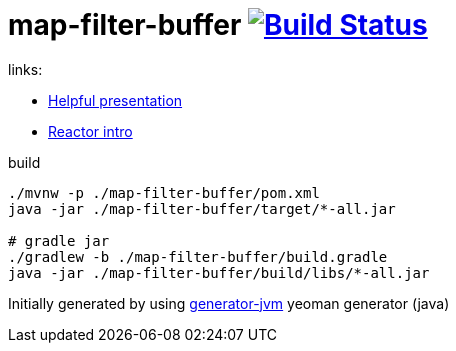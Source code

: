 = map-filter-buffer image:https://travis-ci.org/daggerok/map-filter-buffer.svg?branch=master["Build Status", link="https://travis-ci.org/daggerok/map-filter-buffer"]

////
image:https://gitlab.com/daggerok/map-filter-buffer/badges/master/build.svg["Build Status", link="https://gitlab.com/daggerok/map-filter-buffer/-/jobs"]
image:https://img.shields.io/bitbucket/pipelines/daggerok/map-filter-buffer.svg["Build Status", link="https://bitbucket.com/daggerok/map-filter-buffer"]
////

//tag::content[]

//Read link:https://daggerok.github.io/map-filter-buffer[project reference documentation]

links:

- link:https://projectreactor.io/learn[Helpful presentation]
- link:https://www.baeldung.com/reactor-core[Reactor intro]

.build
[source,bash]
----
./mvnw -p ./map-filter-buffer/pom.xml
java -jar ./map-filter-buffer/target/*-all.jar

# gradle jar
./gradlew -b ./map-filter-buffer/build.gradle
java -jar ./map-filter-buffer/build/libs/*-all.jar
----

//end::content[]

Initially generated by using link:https://github.com/daggerok/generator-jvm/[generator-jvm] yeoman generator (java)
